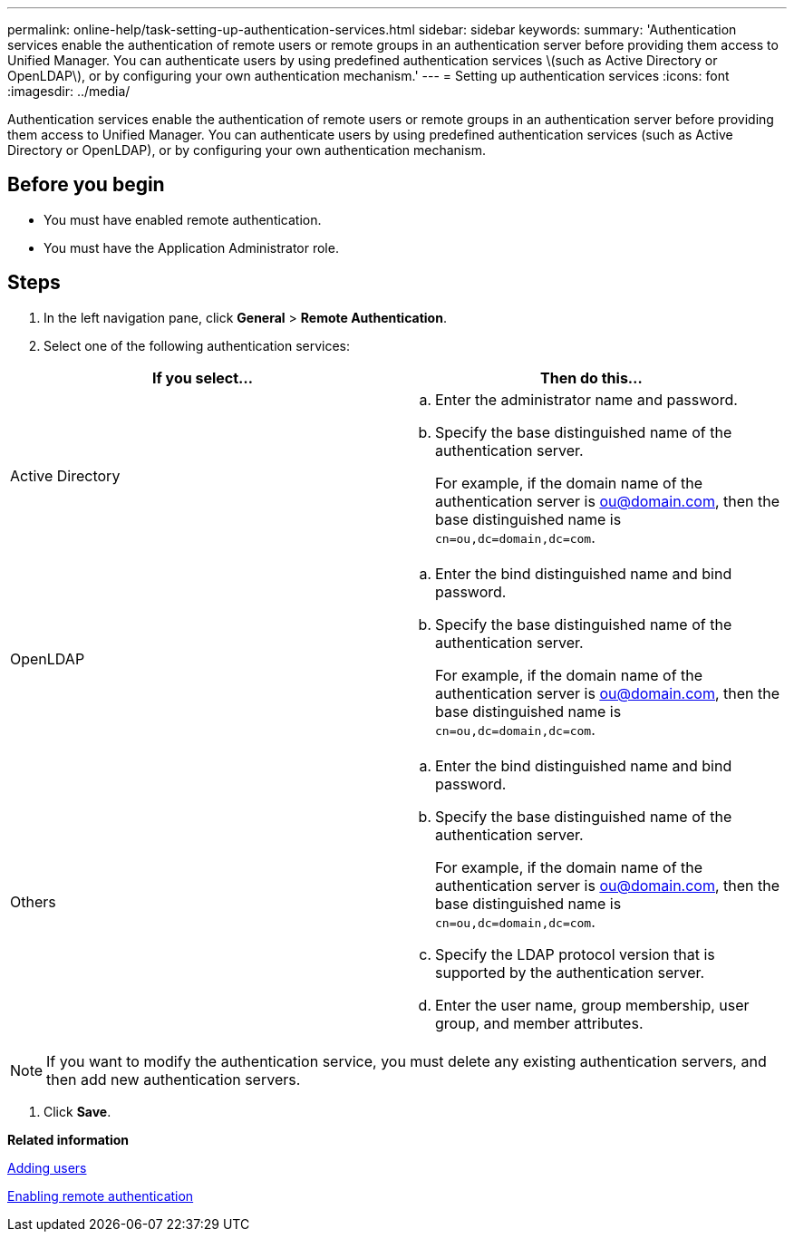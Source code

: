---
permalink: online-help/task-setting-up-authentication-services.html
sidebar: sidebar
keywords: 
summary: 'Authentication services enable the authentication of remote users or remote groups in an authentication server before providing them access to Unified Manager. You can authenticate users by using predefined authentication services \(such as Active Directory or OpenLDAP\), or by configuring your own authentication mechanism.'
---
= Setting up authentication services
:icons: font
:imagesdir: ../media/

[.lead]
Authentication services enable the authentication of remote users or remote groups in an authentication server before providing them access to Unified Manager. You can authenticate users by using predefined authentication services (such as Active Directory or OpenLDAP), or by configuring your own authentication mechanism.

== Before you begin

* You must have enabled remote authentication.
* You must have the Application Administrator role.

== Steps

. In the left navigation pane, click *General* > *Remote Authentication*.
. Select one of the following authentication services:

[cols="2*",options="header"]
|===
| If you select...| Then do this...
a|
Active Directory
a|

 .. Enter the administrator name and password.
 .. Specify the base distinguished name of the authentication server.
+
For example, if the domain name of the authentication server is ou@domain.com, then the base distinguished name is `cn=ou,dc=domain,dc=com`.

a|
OpenLDAP
a|

 .. Enter the bind distinguished name and bind password.
 .. Specify the base distinguished name of the authentication server.
+
For example, if the domain name of the authentication server is ou@domain.com, then the base distinguished name is `cn=ou,dc=domain,dc=com`.

a|
Others
a|

 .. Enter the bind distinguished name and bind password.
 .. Specify the base distinguished name of the authentication server.
+
For example, if the domain name of the authentication server is ou@domain.com, then the base distinguished name is `cn=ou,dc=domain,dc=com`.

 .. Specify the LDAP protocol version that is supported by the authentication server.
 .. Enter the user name, group membership, user group, and member attributes.


|===

[NOTE]
====
If you want to modify the authentication service, you must delete any existing authentication servers, and then add new authentication servers.
====

. Click *Save*.

*Related information*

xref:task-adding-users.adoc[Adding users]

xref:task-enabling-remote-authentication.adoc[Enabling remote authentication]
